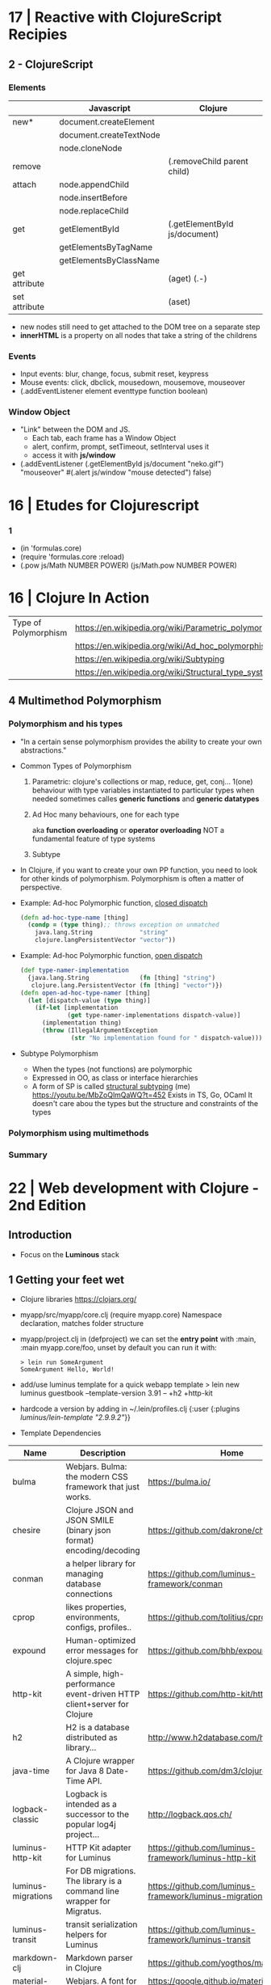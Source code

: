 * 17 | Reactive with ClojureScript Recipies
** 2 - ClojureScript
*** Elements
|               | Javascript              | Clojure                       |
|---------------+-------------------------+-------------------------------|
| new*          | document.createElement  |                               |
|               | document.createTextNode |                               |
|               | node.cloneNode          |                               |
|---------------+-------------------------+-------------------------------|
| remove        |                         | (.removeChild parent child)   |
|---------------+-------------------------+-------------------------------|
| attach        | node.appendChild        |                               |
|               | node.insertBefore       |                               |
|               | node.replaceChild       |                               |
|---------------+-------------------------+-------------------------------|
| get           | getElementById          | (.getElementById js/document) |
|               | getElementsByTagName    |                               |
|               | getElementsByClassName  |                               |
|---------------+-------------------------+-------------------------------|
| get attribute |                         | (aget) (.-)                   |
| set attribute |                         | (aset)                        |
- new nodes still need to get attached to the DOM tree on a separate step
- *innerHTML* is a property on all nodes that take a string of the childrens
*** Events
- Input events: blur, change, focus, submit reset, keypress
- Mouse events: click, dbclick, mousedown, mousemove, mouseover
- (.addEventListener element eventtype function boolean)
*** Window Object
- "Link" between the DOM and JS.
  - Each tab, each frame has a Window Object
  - alert, confirm, prompt, setTimeout, setInterval uses it
  - access it with *js/window*
- (.addEventListener
   (.getElementById js/document "neko.gif")
   "mouseover"
   #(.alert js/window "mouse detected")
   false)
* 16 | Etudes for Clojurescript
*** 1
- (in 'formulas.core)
- (require 'formulas.core :reload)
- (.pow js/Math NUMBER POWER)
  (js/Math.pow NUMBER POWER)
* 16 | Clojure In Action
| Type of Polymorphism | https://en.wikipedia.org/wiki/Parametric_polymorphism |
|                      | https://en.wikipedia.org/wiki/Ad_hoc_polymorphism     |
|                      | https://en.wikipedia.org/wiki/Subtyping               |
|                      | https://en.wikipedia.org/wiki/Structural_type_system  |
** 4 Multimethod Polymorphism
*** Polymorphism and his types
- "In a certain sense polymorphism provides the ability to create your own abstractions."
- Common Types of Polymorphism
  1) Parametric: clojure's collections or map, reduce, get, conj...
     1(one) behaviour
     with type variables instantiated to particular types when needed
     sometimes calles *generic functions* and *generic datatypes*
  2) Ad Hoc
     many behaviours, one for each type

          aka *function overloading* or *operator overloading*
     NOT a fundamental feature of type systems
  3) Subtype
- In Clojure, if you want to create your own PP function, you need to look for other kinds of polymorphism.
  Polymorphism is often a matter of perspective.
- Example: Ad-hoc Polymorphic function, _closed dispatch_
  #+begin_src clojure
    (defn ad-hoc-type-name [thing]
      (condp = (type thing);; throws exception on unmatched
        java.lang.String             "string"
        clojure.langPersistentVector "vector"))
  #+end_src
- Example: Ad-hoc Polymorphic function, _open dispatch_
  #+begin_src clojure
    (def type-namer-implementation
      {java.lang.String              (fn [thing] "string")
       clojure.lang.PersistentVector (fn [thing] "vector")})
    (defn open-ad-hoc-type-namer [thing]
      (let [dispatch-value (type thing)]
        (if-let [implementation
                 (get type-namer-implementations dispatch-value)]
          (implementation thing)
          (throw (IllegalArgumentException
                  (str "No implementation found for " dispatch-value))))))
  #+end_src
- Subtype Polymorphism
  - When the types (not functions) are polymorphic
  - Expressed in OO, as class or interface hierarchies
  - A form of SP is called _structural subtyping_
    (me) https://youtu.be/MbZoQlmQaWQ?t=452
    Exists in TS, Go, OCaml
    It doesn't care abou the types but the structure and constraints of the types
*** Polymorphism using multimethods
*** Summary
* 22 | Web development with Clojure - 2nd Edition
** Introduction
- Focus on the *Luminous* stack
** 1 Getting your feet wet
- Clojure libraries https://clojars.org/
- myapp/src/myapp/core.clj
  (require myapp.core) Namespace declaration, matches folder structure
- myapp/project.clj
  in (defproject) we can set the *entry point* with :main, :main myapp.core/foo, unset by default
  you can run it with:
  #+begin_src
  > lein run SomeArgument
  SomeArgument Hello, World!
  #+end_src
- add/use luminus template for a quick webapp template
  > lein new luminus guestbook --template-version 3.91 -- +h2 +http-kit
- hardcode a version by adding in ~/.lein/profiles.clj
  {:user {:plugins [[luminus/lein-template "2.9.9.2"]]}}
- Template Dependencies
| Name               | Description                                                                  | Home                                                    |
|--------------------+------------------------------------------------------------------------------+---------------------------------------------------------|
| bulma              | Webjars. Bulma: the modern CSS framework that just works.                    | https://bulma.io/                                       |
| chesire            | Clojure JSON and JSON SMILE (binary json format) encoding/decoding           | https://github.com/dakrone/cheshire                     |
| conman             | a helper library for managing database connections                           | https://github.com/luminus-framework/conman             |
| cprop              | likes properties, environments, configs, profiles..                          | https://github.com/tolitius/cprop                       |
| expound            | Human-optimized error messages for clojure.spec                              | https://github.com/bhb/expound                          |
| http-kit           | A simple, high-performance event-driven HTTP client+server for Clojure       | https://github.com/http-kit/http-kit                    |
| h2                 | H2 is a database distributed as library...                                   | http://www.h2database.com/html/main.html                |
| java-time          | A Clojure wrapper for Java 8 Date-Time API.                                  | https://github.com/dm3/clojure.java-time                |
| logback-classic    | Logback is intended as a successor to the popular log4j project...           | http://logback.qos.ch/                                  |
| luminus-http-kit   | HTTP Kit adapter for Luminus                                                 | https://github.com/luminus-framework/luminus-http-kit   |
| luminus-migrations | For DB migrations. The library is a command line wrapper for Migratus.       | https://github.com/luminus-framework/luminus-migrations |
| luminus-transit    | transit serialization helpers for Luminus                                    | https://github.com/luminus-framework/luminus-transit    |
| markdown-clj       | Markdown parser in Clojure                                                   | https://github.com/yogthos/markdown-clj                 |
| material-icons     | Webjars. A font for the web.                                                 | https://google.github.io/material-design-icons/         |
| mount              | managing Clojure and ClojureScript app state since (reset)                   | https://github.com/tolitius/mount                       |
| muuntaja           | Clojure library for fast http api format negotiation, encoding and decoding. | https://github.com/metosin/muuntaja                     |
| nrepl              | A Clojure network REPL that provides a server and client...                  | https://github.com/nrepl/nrepl                          |
| reitit             | A fast data-driven router for Clojure/Script                                 | https://github.com/metosin/reitit                       |
| ring               | Clojure HTTP server abstraction                                              | https://github.com/ring-clojure/ring                    |
| ring-webjars       | Ring middleware to serve static assets from WebJars.                         | https://github.com/weavejester/ring-webjars             |
| ring-http-response | Handling HTTP Statuses with Clojure(Script)                                  | https://github.com/metosin/ring-http-response           |
| selmer             | A fast, Django inspired template system in Clojure.                          | https://github.com/yogthos/Selmer                       |
| struct             | Structural validation library for Clojure(Script)                            | https://github.com/funcool/struct                       |
- Default repl namespace is *user* from *env/dev/clj/user.clj*
  - Include functions that we won't want packaged in our application
  - start/stop functions
*** resources/migration/*
- Delete template migrations, and create a new one (after (start))
  rm -f resources/migration/*
- (create-migration "guestbook")
- Write the new empty .sql files
    #+begin_src sql
CREATE TABLE guestbook
(id INTEGER PRIMARY KEY AUTO_INCREMENT,
name VARCHAR(30),
message VARCHAR(200),
timestamp TIMESTAMP DEFAULT CURRENT_TIMESTAMP);
  #+end_src
    #+begin_src sql
  DROP TABLE guestbook;
  #+end_src
- (migrate)
  (restart)
- Dependencies CANNOT be loades dynamically by the JVM,
  they need a restart of the REPL
*** resources/sql/queries.sql
   Used by HugSQL, which creates function to interact with a database, based on SQL files
   :! indicates the query is destructive
   :n returns the number of affected rows
   :? indicates a SELECT query
   :* indicates that multiple rows are returned
   #+begin_src sql
-- :name save-message! :! :n
-- :doc creates a new message using the name and message keys
INSERT INTO guestbook
(name, message)
VALUES (:name, :message)
-- :name get-messages :? :*
-- :doc selects all available messages
SELECT * from guestbook
   #+end_src
*** src/clj/guestbook/db/core.clj
   (conman/bind-connection *db* "sql/queries.sql")
*** {dev,test}-config.edn
   - Not supposed to be commited to svn
    :database-url "jdbc:h2:./guestbook_dev.db"
   - Uses the :jvm-opts flags found in :project/{test,dev} profile in project.clj
*** Running queries
   (in-ns 'guestbook.db.core)
   (conman/bind-connection *db* "sql/queries.sql")
   (get-messages)
   (save-message! {:name "bob" :message "hello world"})
   (get-messages)
*** test/clj/guestbook/db/core_test.clj
   - Update (deftest)
      #+begin_src clojure
(deftest test-users
  (jdbc/with-transaction [t-conn *db* {:rollback-only true}]
    (is (= 1 (db/save-message!
              t-conn
              {:name "bob"
               :message "hello world"}
              {:connection t-conn})))
    (is (= {:name "bob"
            :message "hello world"}
           (-> (db/get-messages t-conn {})
               (first)
               (select-keys [:name :message]))))))
       #+end_src
   - lein test
   - lein test-refresh
*** src/clj/guestbook/routes/home.clj
   Where the paths, functions, middleware are put together.
*** resources/html/home.html
   - extends base.html and process the :doc through markdown
*** resources/html/home.html
   - Setup to use Bulma CSS
* 22 | Clojure: The Essential Reference MEAP v28
|                         | http://manifesto.softwarecraftsmanship.org/#/es                              |
|                         | https://cognitect.com/blog/2016/1/28/state-of-clojure-2015-survey-results    |
| NET runtime             | https://github.com/clojure/clojure-clr                                       |
| JS runtime              | https://clojurescript.org/                                                   |
| CLR history             | https://soundcloud.com/defn-771544745/48-david-miller-and-clojure-on-the-clr |
| STM support is built-in | https://en.wikipedia.org/wiki/Software_transactional_memory#Clojure          |
| STM support is built-in | https://clojure.org/reference/refs                                           |
** 1
- 2007 CLR removed
  - https://soundcloud.com/defn-771544745/48-david-miller-and-clojure-on-the-clr
  - To see the initial CLR effort
    git rev-list --reverse --format="- %B %cd" -n 1 HEAD — src/cli/runtime.
  - CLR removed in commit b6db84aea2db2ddebcef58918971258464cbf46f
- 2009 Community adoption of the CLR from Rich Hickey
- 2011 Clojurescript announced
- Parts of the Standard Library
  1) clojure.core, always available without need to specify any namespace
  2) other clojure.*
  3) Java SDK
- Missing from the Clojure STL, are solutions already provided by java
  - Cryptography
  - Low-level networking
  - HTTP
  - 2D Graphics
- All other non-core namespaces
  1) Core Support
     - clojure.template
     - clojure.string
     - clojure.pprint
     - clojure.set
     - clojure.stacktrace
  2) REPL
     - clojure.main
     - clojure.repl
     - clojure.core.server
  3) General Support
     - clojure.walk
     - clojure.zip
     - clojure.sh
     - clojure.xml
     - clojure.test
     - clojure.core.reducers
  4) Data Serialization
     - clojure.edn
     - clojure.instant
     - clojure.data
  5) Java
     - clojure.java.javadoc
     - clojure.java.browse
     - clojure.inspector
     - clojure.reflect
     - clojure.java.io
